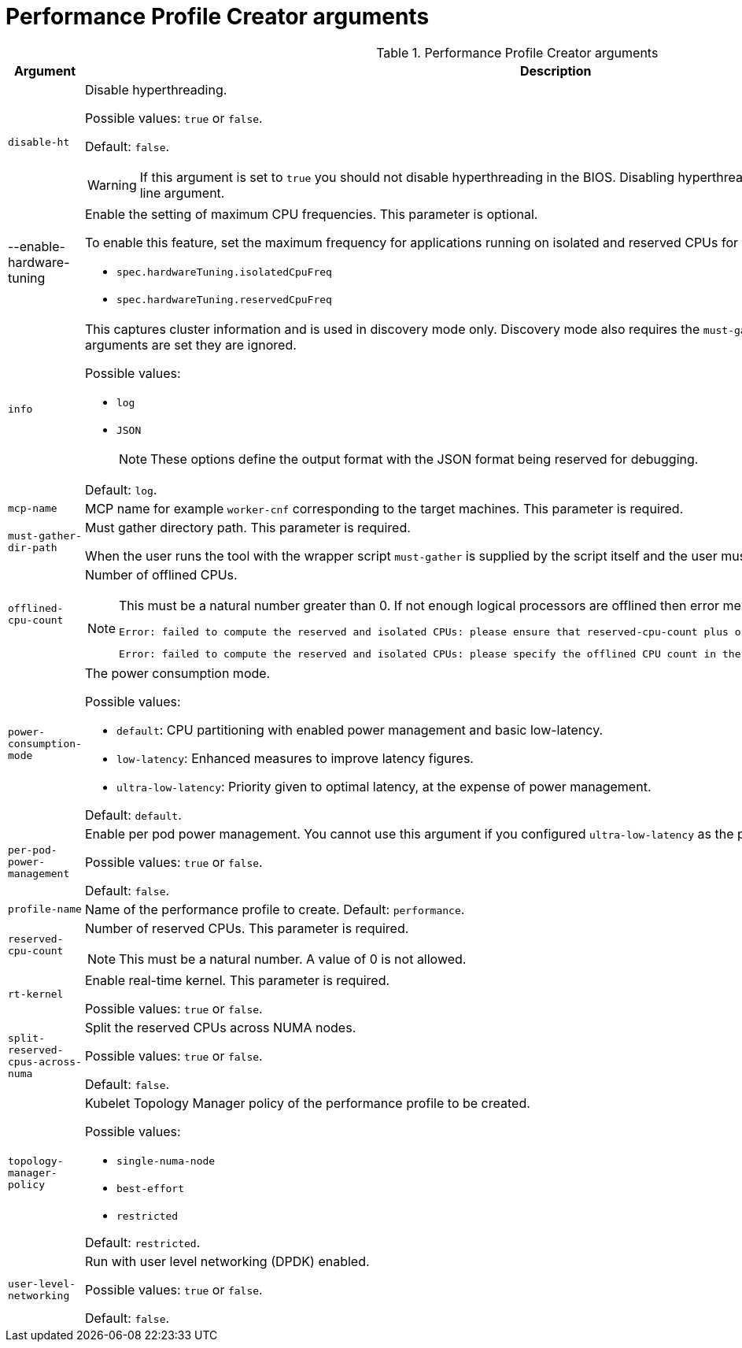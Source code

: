 // Module included in the following assemblies:
//
// * scalability_and_performance/low_latency_tuning/cnf-tuning-low-latency-nodes-with-perf-profile.adoc


[id="performance-profile-creator-arguments_{context}"]
= Performance Profile Creator arguments

.Performance Profile Creator arguments
[cols="30%,70%",options="header"]
|===
| Argument | Description

| `disable-ht`
a|Disable hyperthreading.

Possible values: `true` or `false`.

Default: `false`.

[WARNING]
====
If this argument is set to `true` you should not disable hyperthreading in the BIOS. Disabling hyperthreading is accomplished with a kernel command line argument.
====

| --enable-hardware-tuning 
a|Enable the setting of maximum CPU frequencies. 
This parameter is optional.

To enable this feature, set the maximum frequency for applications running on isolated and reserved CPUs for both of the following:

* `spec.hardwareTuning.isolatedCpuFreq` 
* `spec.hardwareTuning.reservedCpuFreq`

| `info`
a| This captures cluster information and is used in discovery mode only. Discovery mode also requires the `must-gather-dir-path` argument. If any other arguments are set they are ignored.

Possible values:

* `log`
* `JSON`

+
[NOTE]
====
These options define the output format with the JSON format being reserved for debugging.
====

Default: `log`.

| `mcp-name`
|MCP name for example `worker-cnf` corresponding to the target machines. This parameter is required.

| `must-gather-dir-path`
| Must gather directory path. This parameter is required.

When the user runs the tool with the wrapper script `must-gather` is supplied by the script itself and the user must not specify it.

| `offlined-cpu-count`
a| Number of offlined CPUs.

[NOTE]
====
This must be a natural number greater than 0. If not enough logical processors are offlined then error messages are logged. The messages are:
[source,terminal]
----
Error: failed to compute the reserved and isolated CPUs: please ensure that reserved-cpu-count plus offlined-cpu-count should be in the range [0,1]
----
[source,terminal]
----
Error: failed to compute the reserved and isolated CPUs: please specify the offlined CPU count in the range [0,1]
----
====

| `power-consumption-mode`
a|The power consumption mode.

Possible values:

* `default`: CPU partitioning with enabled power management and basic low-latency.
* `low-latency`: Enhanced measures to improve latency figures.
* `ultra-low-latency`: Priority given to optimal latency, at the expense of power management.

Default: `default`.

| `per-pod-power-management`
a|Enable per pod power management. You cannot use this argument if you configured `ultra-low-latency` as the power consumption mode.

Possible values: `true` or `false`.

Default: `false`.

| `profile-name`
| Name of the performance profile to create.
Default: `performance`.

| `reserved-cpu-count`
a| Number of reserved CPUs. This parameter is required.

[NOTE]
====
This must be a natural number. A value of 0 is not allowed.
====

| `rt-kernel`
| Enable real-time kernel. This parameter is required.

Possible values: `true` or `false`.

| `split-reserved-cpus-across-numa`
| Split the reserved CPUs across NUMA nodes.

Possible values: `true` or `false`.

Default: `false`.

| `topology-manager-policy`
a| Kubelet Topology Manager policy of the performance profile to be created.

Possible values:

* `single-numa-node`
* `best-effort`
* `restricted`

Default: `restricted`.

| `user-level-networking`
| Run with user level networking (DPDK) enabled.

Possible values: `true` or `false`.

Default: `false`.
|===
